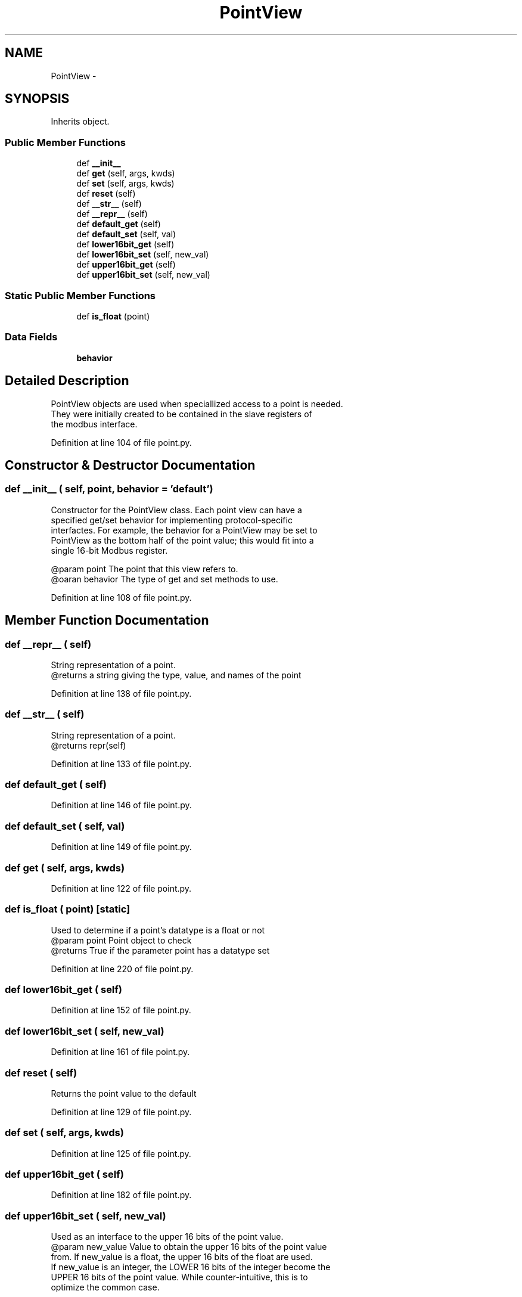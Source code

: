 .TH "PointView" 3 "Tue Apr 14 2015" "Version 1.0" "VirtualSCADA" \" -*- nroff -*-
.ad l
.nh
.SH NAME
PointView \- 
.SH SYNOPSIS
.br
.PP
.PP
Inherits object\&.
.SS "Public Member Functions"

.in +1c
.ti -1c
.RI "def \fB__init__\fP"
.br
.ti -1c
.RI "def \fBget\fP (self, args, kwds)"
.br
.ti -1c
.RI "def \fBset\fP (self, args, kwds)"
.br
.ti -1c
.RI "def \fBreset\fP (self)"
.br
.ti -1c
.RI "def \fB__str__\fP (self)"
.br
.ti -1c
.RI "def \fB__repr__\fP (self)"
.br
.ti -1c
.RI "def \fBdefault_get\fP (self)"
.br
.ti -1c
.RI "def \fBdefault_set\fP (self, val)"
.br
.ti -1c
.RI "def \fBlower16bit_get\fP (self)"
.br
.ti -1c
.RI "def \fBlower16bit_set\fP (self, new_val)"
.br
.ti -1c
.RI "def \fBupper16bit_get\fP (self)"
.br
.ti -1c
.RI "def \fBupper16bit_set\fP (self, new_val)"
.br
.in -1c
.SS "Static Public Member Functions"

.in +1c
.ti -1c
.RI "def \fBis_float\fP (point)"
.br
.in -1c
.SS "Data Fields"

.in +1c
.ti -1c
.RI "\fBbehavior\fP"
.br
.in -1c
.SH "Detailed Description"
.PP 

.PP
.nf
PointView objects are used when speciallized access to a point is needed.
    They were initially created to be contained in the slave registers of 
    the modbus interface.
.fi
.PP
 
.PP
Definition at line 104 of file point\&.py\&.
.SH "Constructor & Destructor Documentation"
.PP 
.SS "def __init__ ( self,  point,  behavior = \fC'default'\fP)"

.PP
.nf
Constructor for the PointView class. Each point view can have a
specified get/set behavior for implementing protocol-specific
interfactes. For example, the behavior for a PointView  may be set to
'lower_16bit' , which for float value types in points would treat this
PointView as the bottom half of the point value; this would fit into a
single 16-bit Modbus register.

@param point The point that this view refers to.
@oaran behavior The type of get and set methods to use.

.fi
.PP
 
.PP
Definition at line 108 of file point\&.py\&.
.SH "Member Function Documentation"
.PP 
.SS "def __repr__ ( self)"

.PP
.nf
String representation of a point.
    @returns a string giving the type, value, and names of the point
.fi
.PP
 
.PP
Definition at line 138 of file point\&.py\&.
.SS "def __str__ ( self)"

.PP
.nf
String representation of a point.
    @returns repr(self)
.fi
.PP
 
.PP
Definition at line 133 of file point\&.py\&.
.SS "def default_get ( self)"

.PP
Definition at line 146 of file point\&.py\&.
.SS "def default_set ( self,  val)"

.PP
Definition at line 149 of file point\&.py\&.
.SS "def get ( self,  args,  kwds)"

.PP
Definition at line 122 of file point\&.py\&.
.SS "def is_float ( point)\fC [static]\fP"

.PP
.nf
Used to determine if a point's datatype is a float or not
@param point Point object to check
@returns True if the parameter point has a datatype set

.fi
.PP
 
.PP
Definition at line 220 of file point\&.py\&.
.SS "def lower16bit_get ( self)"

.PP
Definition at line 152 of file point\&.py\&.
.SS "def lower16bit_set ( self,  new_val)"

.PP
Definition at line 161 of file point\&.py\&.
.SS "def reset ( self)"

.PP
.nf
Returns the point value to the default
.fi
.PP
 
.PP
Definition at line 129 of file point\&.py\&.
.SS "def set ( self,  args,  kwds)"

.PP
Definition at line 125 of file point\&.py\&.
.SS "def upper16bit_get ( self)"

.PP
Definition at line 182 of file point\&.py\&.
.SS "def upper16bit_set ( self,  new_val)"

.PP
.nf
Used as an interface to the upper 16 bits of the point value.
@param new_value Value to obtain the upper 16 bits of the point value
from. If new_value is a float, the upper 16 bits of the float are used.
If new_value is an integer, the LOWER 16 bits of the integer become the
UPPER 16 bits of the point value. While counter-intuitive, this is to
optimize the common case.
.fi
.PP
 
.PP
Definition at line 191 of file point\&.py\&.
.SH "Field Documentation"
.PP 
.SS "behavior"

.PP
Definition at line 120 of file point\&.py\&.

.SH "Author"
.PP 
Generated automatically by Doxygen for VirtualSCADA from the source code\&.
